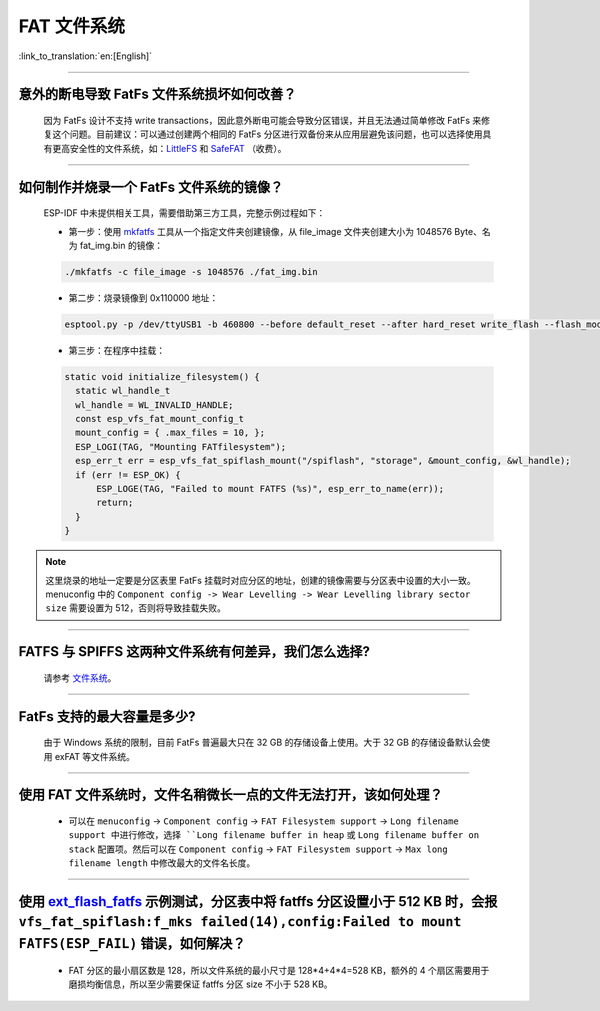 FAT 文件系统
=============

:link_to_translation:`en:[English]`

.. raw:: html

   <style>
   body {counter-reset: h2}
     h2 {counter-reset: h3}
     h2:before {counter-increment: h2; content: counter(h2) ". "}
     h3:before {counter-increment: h3; content: counter(h2) "." counter(h3) ". "}
     h2.nocount:before, h3.nocount:before, { content: ""; counter-increment: none }
   </style>

--------------

意外的断电导致 FatFs 文件系统损坏如何改善？
--------------------------------------------------------

  因为 FatFs 设计不支持 write transactions，因此意外断电可能会导致分区错误，并且无法通过简单修改 FatFs 来修复这个问题。目前建议：可以通过创建两个相同的 FatFs 分区进行双备份来从应用层避免该问题，也可以选择使用具有更高安全性的文件系统，如：`LittleFS <https://github.com/joltwallet/esp_littlefs>`_ 和 `SafeFAT <https://www.hcc-embedded.com/safefat>`_ （收费）。

--------------

如何制作并烧录一个 FatFs 文件系统的镜像？
------------------------------------------------------

  ESP-IDF 中未提供相关工具，需要借助第三方工具，完整示例过程如下：

  - 第一步：使用 `mkfatfs <https://github.com/jkearins/ESP32_mkfatfs>`_ 工具从一个指定文件夹创建镜像，从 file_image 文件夹创建大小为 1048576 Byte、名为 fat_img.bin 的镜像：
  
  .. code-block:: text

    ./mkfatfs -c file_image -s 1048576 ./fat_img.bin

  - 第二步：烧录镜像到 0x110000 地址：

  .. code-block:: text

    esptool.py -p /dev/ttyUSB1 -b 460800 --before default_reset --after hard_reset write_flash --flash_mode dio --flash_size detect --flash_freq 80m 0x110000 ~/Desktop/fat_img.bin；

  - 第三步：在程序中挂载：

  .. code-block:: c

    static void initialize_filesystem() { 
      static wl_handle_t
      wl_handle = WL_INVALID_HANDLE;
      const esp_vfs_fat_mount_config_t
      mount_config = { .max_files = 10, };
      ESP_LOGI(TAG, "Mounting FATfilesystem");
      esp_err_t err = esp_vfs_fat_spiflash_mount("/spiflash", "storage", &mount_config, &wl_handle);
      if (err != ESP_OK) {
          ESP_LOGE(TAG, "Failed to mount FATFS (%s)", esp_err_to_name(err));
          return;
      }
    } 


.. Note::
    这里烧录的地址一定要是分区表里 FatFs 挂载时对应分区的地址，创建的镜像需要与分区表中设置的大小一致。menuconfig 中的 ``Component config -> Wear Levelling -> Wear Levelling library sector size`` 需要设置为 512，否则将导致挂载失败。

--------------

FATFS 与 SPIFFS 这两种文件系统有何差异，我们怎么选择?
----------------------------------------------------------------

  请参考 `文件系统 <https://github.com/espressif/esp-iot-solution/blob/master/docs/zh_CN/storage/file_system.rst>`_。

--------------

FatFs 支持的最大容量是多少?
----------------------------------------------------------------

  由于 Windows 系统的限制，目前 FatFs 普遍最大只在 32 GB 的存储设备上使用。大于 32 GB 的存储设备默认会使用 exFAT 等文件系统。

--------------

使用 FAT 文件系统时，文件名稍微长一点的文件无法打开，该如何处理？
--------------------------------------------------------------------------------------------------------------------------------------------------

  - 可以在 ``menuconfig`` -> ``Component config`` -> ``FAT Filesystem support`` -> ``Long filename support 中进行修改，选择 ``Long filename buffer in heap`` 或 ``Long filename buffer on stack`` 配置项。然后可以在 ``Component config`` -> ``FAT Filesystem support`` -> ``Max long filename length`` 中修改最大的文件名长度。

----------------------------------------------------------------------

使用 `ext_flash_fatfs <https://github.com/espressif/esp-idf/tree/master/examples/storage/ext_flash_fatfs>`_ 示例测试，分区表中将 fatffs 分区设置小于 512 KB 时，会报 ``vfs_fat_spiflash:f_mks failed(14),config:Failed to mount FATFS(ESP_FAIL)`` 错误，如何解决？
--------------------------------------------------------------------------------------------------------------------------------------------------------------------------------------------------------------------------------------------------------------------------------------------------------------------------------------------------------------------------------------------------

  - FAT 分区的最小扇区数是 128，所以文件系统的最小尺寸是 128*4+4*4=528 KB，额外的 4 个扇区需要用于磨损均衡信息，所以至少需要保证 fatffs 分区 size 不小于 528 KB。
